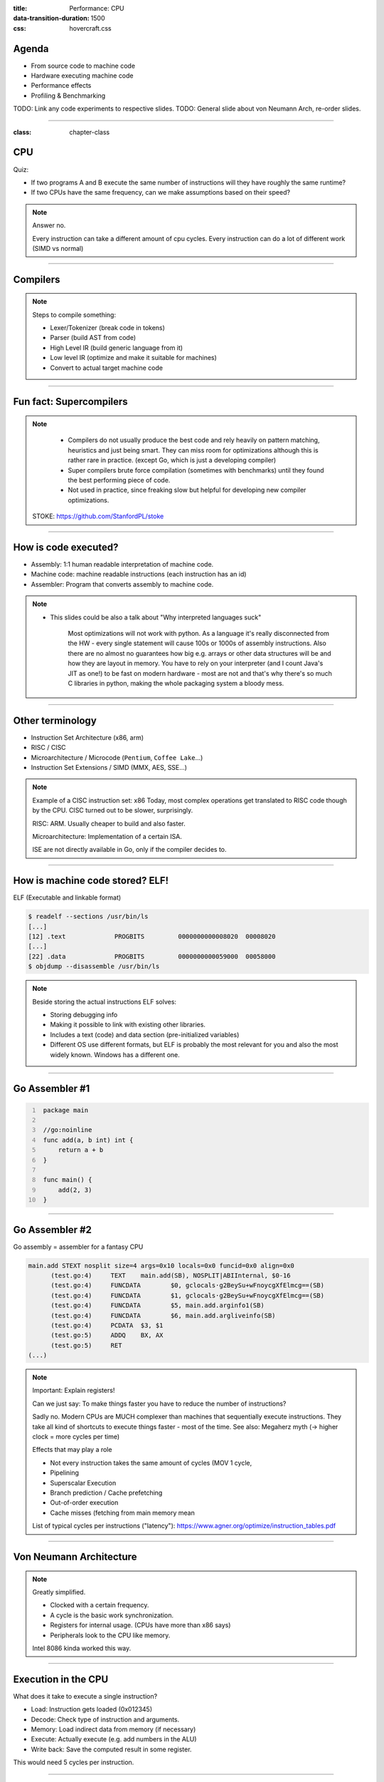 :title: Performance: CPU
:data-transition-duration: 1500
:css: hovercraft.css

Agenda
======

* From source code to machine code
* Hardware executing machine code
* Performance effects
* Profiling & Benchmarking

TODO: Link any code experiments to respective slides.
TODO: General slide about von Neumann Arch, re-order slides.

-----

:class: chapter-class

CPU
===

Quiz:

* If two programs A and B execute the same number of instructions will they have roughly the same runtime?
* If two CPUs have the same frequency, can we make assumptions based on their speed?

.. note::

   Answer no.

   Every instruction can take a different amount of cpu cycles.
   Every instruction can do a lot of different work (SIMD vs normal)

--------------

Compilers
=========

.. image:: images/llvm.png
   :width: 100%

.. note::

   Steps to compile something:

   * Lexer/Tokenizer (break code in tokens)
   * Parser (build AST from code)
   * High Level IR (build generic language from it)
   * Low level IR (optimize and make it suitable for machines)
   * Convert to actual target machine code

--------------

Fun fact: Supercompilers
========================

.. image:: images/supercompiler.png

.. note::

    * Compilers do not usually produce the best code and rely heavily on pattern matching, heuristics
      and just being smart. They can miss room for optimizations although this is rather rare in practice.
      (except Go, which is just a developing compiler)
    * Super compilers brute force compilation (sometimes with benchmarks) until they found the best performing
      piece of code.
    * Not used in practice, since freaking slow but helpful for developing new compiler optimizations.


   STOKE: https://github.com/StanfordPL/stoke

-----


How is code executed?
=====================

* Assembly: 1:1 human readable interpretation of machine code.
* Machine code: machine readable instructions (each instruction has an id)
* Assembler: Program that converts assembly to machine code.

.. note::

    * This slides could be also a talk about "Why interpreted languages suck"

        Most optimizations will not work with python.
        As a language it's really disconnected from the HW - every single statement will cause 100s or 1000s of assembly instructions.
        Also there are no almost no guarantees how big e.g. arrays or other data structures will be and how they are layout in memory.
        You have to rely on your interpreter (and I count Java's JIT as one!) to be fast on modern hardware - most are not and that's why
        there's so much C libraries in python, making the whole packaging system a bloody mess.

--------------

Other terminology
=================

* Instruction Set Architecture (x86, arm)
* RISC / CISC
* Microarchitecture / Microcode (``Pentium``, ``Coffee Lake``...)
* Instruction Set Extensions / SIMD (MMX, AES, SSE...)

.. note::

    Example of a CISC instruction set: x86
    Today, most complex operations get translated to RISC code though by the CPU.
    CISC turned out to be slower, surprisingly.

    RISC: ARM. Usually cheaper to build and also faster.

    Microarchitecture: Implementation of a certain ISA.

    ISE are not directly available in Go, only if the compiler decides to.

--------------

How is machine code stored? ELF!
================================

ELF (Executable and linkable format)

.. code-block:: bash

    $ readelf --sections /usr/bin/ls
    [...]
    [12] .text             PROGBITS         0000000000008020  00008020
    [...]
    [22] .data             PROGBITS         0000000000059000  00058000
    $ objdump --disassemble /usr/bin/ls

.. note::

   Beside storing the actual instructions ELF solves:

   * Storing debugging info
   * Making it possible to link with existing other libraries.
   * Includes a text (code) and data section (pre-initialized variables)
   * Different OS use different formats, but ELF is probably the most relevant for you
     and also the most widely known. Windows has a different one.

--------------

Go Assembler #1
===============

.. code-block:: go
   :number-lines: 1

    package main

    //go:noinline
    func add(a, b int) int {
        return a + b
    }

    func main() {
        add(2, 3)
    }


-----

Go Assembler #2
===============

Go assembly = assembler for a fantasy CPU

.. code-block:: bash

  main.add STEXT nosplit size=4 args=0x10 locals=0x0 funcid=0x0 align=0x0
  	(test.go:4)	TEXT	main.add(SB), NOSPLIT|ABIInternal, $0-16
  	(test.go:4)	FUNCDATA	$0, gclocals·g2BeySu+wFnoycgXfElmcg==(SB)
  	(test.go:4)	FUNCDATA	$1, gclocals·g2BeySu+wFnoycgXfElmcg==(SB)
  	(test.go:4)	FUNCDATA	$5, main.add.arginfo1(SB)
  	(test.go:4)	FUNCDATA	$6, main.add.argliveinfo(SB)
  	(test.go:4)	PCDATA	$3, $1
  	(test.go:5)	ADDQ	BX, AX
  	(test.go:5)	RET
  (...)

.. note::

    Important: Explain registers!

    Can we just say: To make things faster you have to reduce the number of instructions?

    Sadly no. Modern CPUs are MUCH complexer than machines that sequentially execute instructions.
    They take all kind of shortcuts to execute things faster - most of the time.
    See also: Megaherz myth (-> higher clock = more cycles per time)

    Effects that may play a role

    * Not every instruction takes the same amount of cycles (MOV 1 cycle,
    * Pipelining
    * Superscalar Execution
    * Branch prediction / Cache prefetching
    * Out-of-order execution
    * Cache misses (fetching from main memory mean

    List of typical cycles per instructions ("latency"): https://www.agner.org/optimize/instruction_tables.pdf

----

Von Neumann Architecture
========================

.. image:: images/vn_cpu.png
   :width: 100%

.. note::

    Greatly simplified.

    * Clocked with a certain frequency.
    * A cycle is the basic work synchronization.
    * Registers for internal usage. (CPUs have more than x86 says)
    * Peripherals look to the CPU like memory.

    Intel 8086 kinda worked this way.


----

Execution in the CPU
====================

What does it take to execute a single instruction?

* Load: Instruction gets loaded (0x012345)
* Decode: Check type of instruction and arguments.
* Memory: Load indirect data from memory (if necessary)
* Execute: Actually execute (e.g. add numbers in the ALU)
* Write back: Save the computed result in some register.

This would need 5 cycles per instruction.

----

Pipelining, OOO, Superscalar
============================

* Pipelining: All steps above can be done in parallel.
* Out-of-Order (OOO): Instructions can get re-ordered.
* Superscalar: several instructions per cycle (~5)

.. note::

    * Every instruction needs to do this
    * Modern CPUs can work on many instructions at the same time
    * They can be also re-ordered by the CPU!
    * This can lead to issues when an instruction depends on results of another instructions! (branches!)
    * It can even happen that we do unncessary work! See SPECTRE and MELTDOWN security issues!
    * CPUs can also execute more than one instruction per cycle (e.g. one MOV, ADD, CMP, as they all use different parts of the CPU)

    https://de.wikipedia.org/wiki/Pipeline_(Prozessor)

----

Disclaimer: CPU effects
=======================

* Modern CPUs are insanely complex.
* Modern compilers are insanely smart.

*Disclaimer:* This tandem is probably smarter than you.
The following slides are mostly for educational purpose.
Trust the compiler in 99% of the time.

----

Branch prediction
=================

... you can give hints to your CPU!

.. code-block:: c

    if(likely(a > 1)) {
        // ...
    }

    if(unlikely(err > 0)) {
        // ...
    }

.. note::

    Modern cpus guess what branch is taken due to pipelining. The accuracy is done to 96%,
    they even use neural networks for that.

    No likely() in Go, compiler tries to insert those hints automayically.
    Not much of an important optimization nowadays though as CPUs get a lot better:

    https://de.wikipedia.org/wiki/Sprungvorhersage

    (but can be relevant for very hot paths on cheap ARM cpus)

----

Branch prediction in real life
==============================

.. code-block:: go

    for(int i = 0; i < N; i++) {
        if (unsorted[i] < X) {
            sum += unsorted[i];
        }
    }

.. code-block:: go

    for(int i = 0; i < N; i++) {
        if (sorted[i] < X) {
            sum += sorted[i];
        }
    }

.. note::

   Effect is unnotice-able if optimizations are enabled.
   Why? Compilers can make the inner branch a branchless statement.


----


Go 1.20: Profile Guided Optimization
====================================

Idea:

* Let program run in analysis mode.
* Capture data about what branches were hit how often.
* Use this data on the next compile to decide which branch is likely!

.. image:: images/pgo.png

.. note::

   Also decides on where to inline functions.

   https://tip.golang.org/doc/pgo

   Old news for languages like C.

----

Branchless programming
======================

.. code-block:: c

    int32_t max(int32_t a, int32_t b) {
        if(a > b) {
            return a;
        }
        return b;
    }

.. code-block:: c

    return (a > b) * a + (a <= b) * b;

.. code-block:: c

    return a - ((a - b) & ((a - b) >> 31)

.. note::

   Probably not relevant in most cases, as compiler are usually smart, but CAN
   be a life saver in really hot loops.

----

Loop unrolling
==============

* A for loop is just a repeated branch condition.
* Compilers unroll simple loops.
* If they don't hand unrolling can be useful (very seldom!)

TODO: Example

----

Reduce number of instructions
=============================

memcpy example

TODO: Instrinsic

----

I want to MOV, MOV it
=====================

.. code-block::

  MOV <dst> <src>

.. code-block::

  MOV <reg> <reg>
  MOV <mem> <reg>
  MOV <reg> <mem>

-> Access to main memory is 125ns, L1 cache is ~1ns

Fun fact: MOV alone is Turing complete: https://github.com/xoreaxeaxeax/movfuscator

----

Detour: Calling conventions
===========================

.. code-block:: asm

   FuncAddGo:
      MOVQ 0x8(SP), AX  ; get arg x
      MOVQ 0x10(SP), CX ; get arg y
      ADDQ CX, AX       ; %ax <- x + y
      MOVQ AX, 0x20(SP) ; return x+y-z
      RET

.. code-block:: asm

   FuncAddC:
       LEAL  (%rdi,%rsi), %eax
       ADDL  %edx, %eax
       RETQ

.. note::

    Go and C have different calling conventions.
    C passes params and return values over registers
    Go uses memory addresses (on the stack)

    This makes it impossible to call a C function directly from Go.
    Some languages like Zig share the same calling convetions and make
    it therefore possible to directly call C code. For go we need a weird
    abstraction layer called cgo.

--------------

Inlining functions
==================

Inlining functions can speed up things at the cost of increased ELF size.

Advantage: Parameters do not need to get copied, but CPU can re-use whatever
is in the registers alreadys. Also return values do not need to be copied.

Only done for small functions and only in hot paths.

--------------


The von Neumann Bottleneck
==========================

von Neumann Architektur:

* Computer Architecture where there is common memory accessible by all cores
* Memory contains Data as well as code instructions
* All data/code goes over a common bus
* Pretty much all computer nowadays are build this way

Bottleneck: Memory acess is much slower than CPUs can process the data.

----

L1, L2, L3
==========

Just add caches!

.. image:: images/whatcouldgowrong.jpeg

TODO: Add picture of cache architecture.

----

Cache lines
===========

typicall 64 byte
Read an written in one go!

----

Caches misses
=============

Unsure if you have cache misses? Use the `perf stat -p <PID>` command!

https://access.redhat.com/documentation/en-us/red_hat_enterprise_linux/8/html/monitoring_and_managing_system_status_and_performance/getting-started-with-perf_monitoring-and-managing-system-status-and-performance
https://access.redhat.com/documentation/en-us/red_hat_enterprise_linux/8/html/monitoring_and_managing_system_status_and_performance/overview-of-performance-monitoring-options_monitoring-and-managing-system-status-and-performance

counter example 1-3

----

Struct size matters
===================

.. code-block:: go

    // How big is this struct?
    type XXX struct {
        A int64
        B uint32
        C byte
        D bool
        E string
        F []byte
        G map[string]int64
        H interface{}
        I int
    }

----

Padding can happen
==================

.. code-block:: go

	x := XXX{}  // measured with Go 1.20!
	fmt.Println("A", unsafe.Sizeof(x.A))  // 8
	fmt.Println("B", unsafe.Sizeof(x.B))  // 4
	fmt.Println("C", unsafe.Sizeof(x.C))  // 1
	fmt.Println("D", unsafe.Sizeof(x.D))  // 1 (<-- +2 padding)
	fmt.Println("E", unsafe.Sizeof(x.E))  // 16
	fmt.Println("F", unsafe.Sizeof(x.F))  // 24
	fmt.Println("G", unsafe.Sizeof(x.G))  // 8
	fmt.Println("H", unsafe.Sizeof(x.H))  // 16
	fmt.Println("I", unsafe.Sizeof(x.I))  // 8
	fmt.Println("x", unsafe.Sizeof(x))    // 88 (not 86!)

.. note::

    If a struct is bigger than a cache line, then accessing .A and .I would
    cause the CPU to always require to get a new cache line!

----

Binary size matters
===================

* More debug symbols, functions and instructions make the binary bigger.
* A process needs *at least* as much memory as the binary size (caveat: only the first one)
* The bigger the binary, the longer the startup size. Important for shortlived processes (scripts!)
* CPUs have caches for code instructions. If your program is so fat that that the caches get evicted,
  you might have created a performance issue. (ex: jumping between two functions in your binary, located across)

.. note::

   Binaries can be compressed with UPX, but that does make start up time faster - contrary to that.

   Also, in the embedded world the binary size is way more important, but 30M binaries seem excessive
   even on servers. Go is doing a bad job here while Rust produces tiny outputs.

----

Detour: `perf` command
======================

System wide profiling

.. code-block:: bash

   perf stat -a <command>   # Like `time` but much better.
   perf stat -a -p <PID>    # Attach to existin process.
   perf mem                 # Detailed report about memory access / misses
   perf c2c                 # Can find false sharing (see next chapter)


----

Detour: ``pprof``
-----------------

Visualize where the program spends time:

* Call graph is annotated times.
* Alternatively available as flamegraph.

.. code-block:: bash

    # pprof server under port 3000:
    $ go tool pprof localhost:3000/debug/pprof/profile

.. note::

   Look at images/dashboard_pprof.svg here.

   Pprof is also available for Python, but not as well integrated:
   https://github.com/timpalpant/pypprof

----

Detour: Flame graphs
====================

.. code-block:: go

    // Alternative for shortlived programs.
    // Paste this in main():
    f, _ := os.Create("cpu.pprof")
    pprof.StartCPUProfile(f)
    defer pprof.StopCPUProfile()

    // ... do your work here ...


.. note::

    See images/brig_flamegraph.png
    See images/brig_flamegraph.html

    Perfect to see what time is spend in in what symbol.
    Available for:

    * CPU
    * Memory Allocations (although I like pprof more here)
    * Off-CPU (i.e. I/O)

----

Cache coherency
===============

In multithreaded programs, a cache gets evicted

----

False sharing
=============

Counter4 example.

Multiple threads use the same memory

Can be fixed by introducing padding!

* False sharing / True sharing (i.e. when to pad your data structures
  https://alic.dev/blog/false-sharing.html )

----

True sharing
============

This is when the idea of introducing caches between CPU and memory works out.
Good news: Can be controlled by:

* Limiting struct sizes to 64 bytes
* Grouping often accessed data together.
  (arrays of data, not array of structs of data)

-> employee example

----

Data oriented programming
=========================

The science of designing programs in a CPU friendly way.

.. note::

   DOP is often mentioned as contrast to OOP, but both concepts can complement each other.

   Object oriented program is designing the program in a way that is friendly to humans.

   It does by encapsulating data and methods together. By coincidence, this is not exactly
   helpful to the machine your program runs on. Why?

   - global state (i.e. impure functions) make branch/cache predictions way harder.
   - hurts cache locality.

-----

Matrix Traversal
================

* Why is column traversal so much slower?


Good picture source: https://medium.com/mirum-budapest/introduction-to-data-oriented-programming-85b51b99572d

-----

Employees
=========

* Why is the variant with two arrays faster?
* What happens if we make the name array longer/shorter?

Array-of-Structures vs Structures-of-Arrays

https://www.dataorienteddesign.com/dodmain/

-----

``memcpy``
==========

* Why is the single-byte memcpy so much slower?
* What evil trick is the system memcpy doing?
* Can we do even faster?

.. note::

    -> Problem: von-Neumann-Bottleneck.
    -> CPU can work on data faster than typical RAM can deliver it.
    -> Workaround: Caches in the CPU, Prefetching.
    -> Actual solution: Data oriented design.
    -> Sequential access, tight packing of data, SIMD (and if you're crazy: DMA)
    -> Still best way to speed up copies: don't copy.

.. note::

    Object oriented design tends to fuck this up and many Games (at their core)
    do not use OOP. You can use both at the same time though!

----

Process scheduler
=================

We're not alone on a system. Every process get assigned a share of time that it may execute.

* After execution: Store state in RAM.
* Before execution: Load state from RAM.

.. image:: images/process_states.jpg

.. image:: images/process_states.webp

-> Expensive. Switching too often is expensive.

.. note::

    * scheduler types (O(n), O(1), CFS, BFS)
    * scheduler is determined at compile time.
    * there are some knobs to tune the scheduler, but not that interesting.
    * Show process states with `ps a`.

----

Process load
============

* Load param counts the number of processes in running or waiting state.
* "0" describes an idle system.
* If the system has a higher load number than cores it is overloaded.
* load is averaged over 5, 10, 15 by default.
* use load5 for graphs, load15 for quick judgmenet.

----

Process niceness
================

Niceness is the "weight" for a certain process during scheduling:

* Ranges from -20 to +19.
* -20 gives the process more time to execute.
* 0 is the default.
* +19 gives the process way less to execute.

Can be set via `nice` (new commands), `renice` (running programs)
Exact behaviour depends on scheduler (scheduling frequency vs time slice size)

----

Rough Rules to take away
========================

0. Only use so much memory as you really need.
1. Writes modify the cache. Directly use your data or declare it later.
2. Keep your structs small. (<64 byte)
3. Avoid nesting of data, if possible.
4. For small structures (<64 byte) prefer copying over pointers.
5. Avoid jumpin around in your memory a lot.
6. Avoid virtual methods and inheritance.

TODO: Revisit those rules.

.. note::

   Go even warns about too structures (if they are used as values):

   gocritic hugeParam: cfg is heavy (240 bytes); consider passing it by pointer
